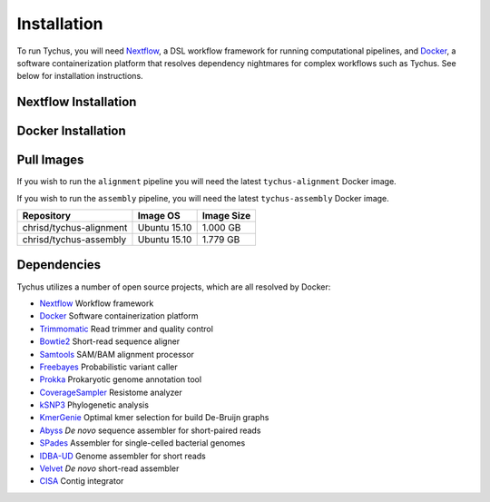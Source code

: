 Installation
============

To run Tychus, you will need `Nextflow <https://www.nextflow.io>`_, a DSL workflow framework for running computational pipelines, and `Docker <https://www.docker.com>`_, a software containerization platform that resolves dependency nightmares for complex workflows such as Tychus. See below for installation instructions.

Nextflow Installation
---------------------
.. code-block:: console
   :linenos:

   curl -fsSL get.nextflow.io | bash
   ./nextflow

Docker Installation
-------------------
.. code-block:: console
   :linenos:

   sudo apt-get update
   sudo apt-get install docker-compose
   sudo groupadd docker
   sudo usermod -aG docker $USER

Pull Images
-----------
If you wish to run the ``alignment`` pipeline you will need the latest ``tychus-alignment`` Docker image.

.. code-block:: console
   :linenos:

   docker pull chrisd/tychus-alignment

If you wish to run the ``assembly`` pipeline, you will need the latest ``tychus-assembly`` Docker image.

.. code-block:: console
   :linenos:

   docker pull chrisd/tychus-assembly

======================= =============== =============== 
Repository              Image OS        Image Size     
======================= =============== ===============
chrisd/tychus-alignment Ubuntu 15.10    1.000 GB
chrisd/tychus-assembly  Ubuntu 15.10    1.779 GB
======================= =============== ===============

Dependencies
------------
Tychus utilizes a number of open source projects, which are all resolved by Docker:

* `Nextflow <https://www.nextflow.io>`_ Workflow framework
* `Docker <https://www.docker.com/what-docker>`_ Software containerization platform
* `Trimmomatic <https://github.com/timflutre/trimmomatic>`_ Read trimmer and quality control
* `Bowtie2 <https://github.com/BenLangmead/bowtie2>`_ Short-read sequence aligner
* `Samtools <https://github.com/samtools/samtools>`_ SAM/BAM alignment processor
* `Freebayes <https://github.com/ekg/freebayes>`_ Probabilistic variant caller
* `Prokka <https://github.com/tseemann/prokka>`_ Prokaryotic genome annotation tool
* `CoverageSampler <https://github.com/cdeanj/coverage_sampler>`_ Resistome analyzer
* `kSNP3 <https://sourceforge.net/projects/ksnp/>`_ Phylogenetic analysis
* `KmerGenie <http://kmergenie.bx.psu.edu/>`_ Optimal kmer selection for build De-Bruijn graphs
* `Abyss <https://github.com/bcgsc/abyss>`_ *De novo* sequence assembler for short-paired reads
* `SPades <http://spades.bioinf.spbau.ru/release3.9.0/manual.html>`_ Assembler for single-celled bacterial genomes
* `IDBA-UD <https://github.com/loneknightpy/idba>`_ Genome assembler for short reads
* `Velvet <https://github.com/dzerbino/velvet>`_ *De novo* short-read assembler
* `CISA <http://sb.nhri.org.tw/CISA/en/CISA;jsessionid=125169F363E3D18705C397E7C6F68C8E>`_ Contig integrator
